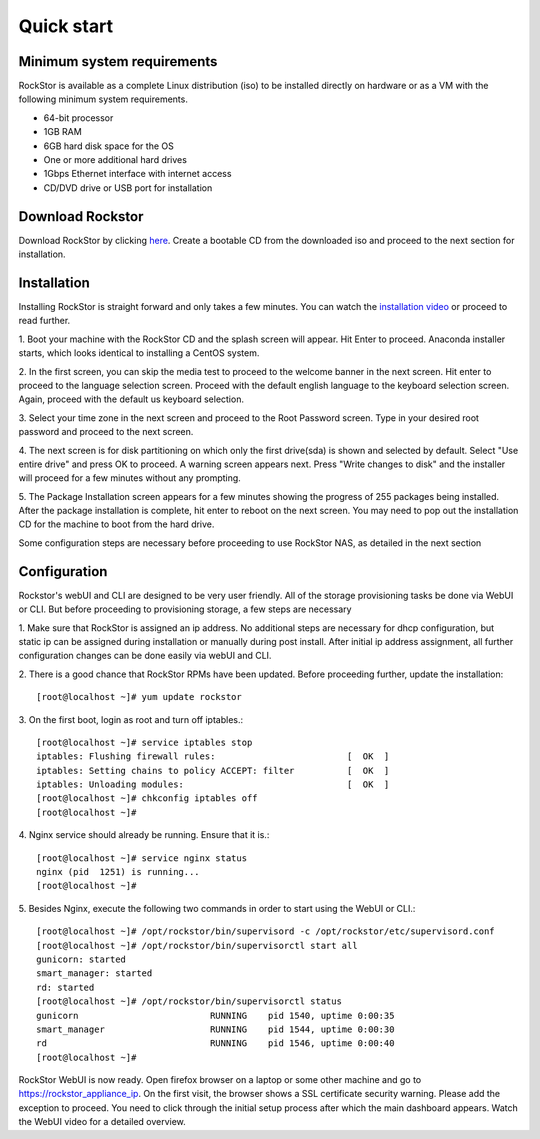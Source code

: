 
.. _quickstartguide:

Quick start
===========

.. _minsysreqs:

Minimum system requirements
---------------------------

RockStor is available as a complete Linux distribution (iso) to be installed
directly on hardware or as a VM with the following minimum system requirements.

* 64-bit processor
* 1GB RAM
* 6GB hard disk space for the OS
* One or more additional hard drives
* 1Gbps Ethernet interface with internet access
* CD/DVD drive or USB port for installation

Download Rockstor
-----------------

Download RockStor by clicking `here
<http://rockstor.com/download-form.html>`_. Create a bootable CD from the
downloaded iso and proceed to the next section for installation.

Installation
------------

Installing RockStor is straight forward and only takes a few minutes. You can
watch the `installation video <https://www.youtube.com/watch?v=p3izPNhsqA4>`_
or proceed to read further.

1. Boot your machine with the RockStor CD and the splash screen will
appear. Hit Enter to proceed. Anaconda installer starts, which looks identical
to installing a CentOS system.

2. In the first screen, you can skip the media test to proceed to the welcome
banner in the next screen. Hit enter to proceed to the language selection
screen. Proceed with the default english language to the keyboard selection
screen. Again, proceed with the default us keyboard selection.

3. Select your time zone in the next screen and proceed to the Root Password
screen. Type in your desired root password and proceed to the next screen.

4. The next screen is for disk partitioning on which only the first drive(sda)
is shown and selected by default. Select "Use entire drive" and press OK to
proceed. A warning screen appears next. Press "Write changes to disk" and the
installer will proceed for a few minutes without any prompting.

5. The Package Installation screen appears for a few minutes showing the
progress of 255 packages being installed. After the package installation is
complete, hit enter to reboot on the next screen. You may need to pop out the
installation CD for the machine to boot from the hard drive.

Some configuration steps are necessary before proceeding to use RockStor NAS, as detailed in the next section

Configuration
-------------

Rockstor's webUI and CLI are designed to be very user friendly. All of the
storage provisioning tasks be done via WebUI or CLI. But before proceeding to
provisioning storage, a few steps are necessary

1. Make sure that RockStor is assigned an ip address. No additional steps are
necessary for dhcp configuration, but static ip can be assigned during
installation or manually during post install. After initial ip address
assignment, all further configuration changes can be done easily via webUI
and CLI.

2. There is a good chance that RockStor RPMs have been updated. Before
proceeding further, update the installation::

    [root@localhost ~]# yum update rockstor

3. On the first boot, login as root and turn off
iptables.::

    [root@localhost ~]# service iptables stop
    iptables: Flushing firewall rules:                         [  OK  ]
    iptables: Setting chains to policy ACCEPT: filter          [  OK  ]
    iptables: Unloading modules:                               [  OK  ]
    [root@localhost ~]# chkconfig iptables off
    [root@localhost ~]#

4. Nginx service should already be running. Ensure that it
is.::

    [root@localhost ~]# service nginx status
    nginx (pid  1251) is running...
    [root@localhost ~]#

5. Besides Nginx, execute the following two commands in order to start using
the WebUI or CLI.::

    [root@localhost ~]# /opt/rockstor/bin/supervisord -c /opt/rockstor/etc/supervisord.conf
    [root@localhost ~]# /opt/rockstor/bin/supervisorctl start all
    gunicorn: started
    smart_manager: started
    rd: started
    [root@localhost ~]# /opt/rockstor/bin/supervisorctl status
    gunicorn                         RUNNING    pid 1540, uptime 0:00:35
    smart_manager                    RUNNING    pid 1544, uptime 0:00:30
    rd                               RUNNING    pid 1546, uptime 0:00:40
    [root@localhost ~]#

RockStor WebUI is now ready. Open firefox browser on a laptop or some other
machine and go to https://rockstor_appliance_ip. On the first visit, the
browser shows a SSL certificate security warning. Please add the exception to
proceed. You need to click through the initial setup process after which the
main dashboard appears. Watch the WebUI video for a detailed overview.

